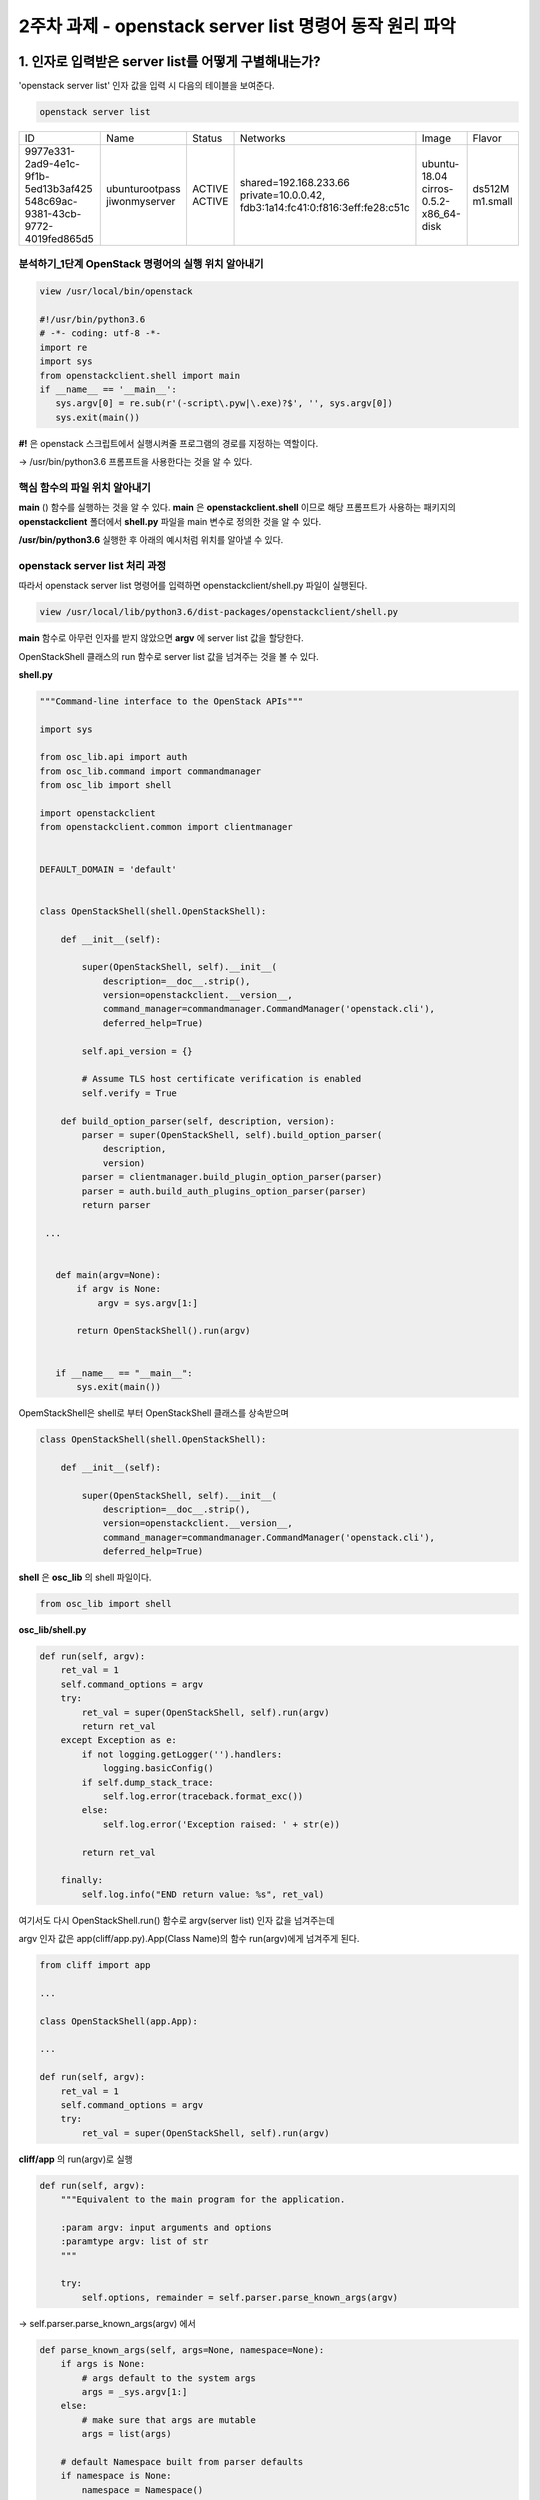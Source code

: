2주차 과제 - openstack server list 명령어 동작 원리 파악
======================================================================

1. 인자로 입력받은 server list를 어떻게 구별해내는가?
**********************************************************************

'openstack server list' 인자 값을 입력 시 다음의 테이블을 보여준다.

.. code-block:: python

   openstack server list

+--------------------------------------+----------------+--------+---------------------------------------------------------+--------------------------+----------+
| ID                                   | Name           | Status | Networks                                                | Image                    | Flavor   |
+--------------------------------------+----------------+--------+---------------------------------------------------------+--------------------------+----------+
| 9977e331-2ad9-4e1c-9f1b-5ed13b3af425 | ubunturootpass | ACTIVE | shared=192.168.233.66                                   | ubuntu-18.04             | ds512M   |
| 548c69ac-9381-43cb-9772-4019fed865d5 | jiwonmyserver  | ACTIVE | private=10.0.0.42, fdb3:1a14:fc41:0:f816:3eff:fe28:c51c | cirros-0.5.2-x86_64-disk | m1.small |
+--------------------------------------+----------------+--------+---------------------------------------------------------+--------------------------+----------+

분석하기_1단계 OpenStack 명령어의 실행 위치 알아내기
-----------------------------------------------------------------------

.. code-block:: html
   :emphasize-lines: 2

   stack@yjw-wallaby:~/devstack$ which openstack
   /usr/local/bin/openstack

.. code-block:: python

   view /usr/local/bin/openstack

   #!/usr/bin/python3.6
   # -*- coding: utf-8 -*-
   import re
   import sys
   from openstackclient.shell import main
   if __name__ == '__main__':
      sys.argv[0] = re.sub(r'(-script\.pyw|\.exe)?$', '', sys.argv[0])
      sys.exit(main())

**#!** 은 openstack 스크립트에서 실행시켜줄 프로그램의 경로를 지정하는 역할이다.

-> /usr/bin/python3.6 프롬프트을 사용한다는 것을 알 수 있다.

핵심 함수의 파일 위치 알아내기
-----------------------------------------------------------------------

**main** () 함수를 실행하는 것을 알 수 있다. **main** 은 **openstackclient.shell** 이므로
해당 프롬프트가 사용하는 패키지의 **openstackclient** 폴더에서 **shell.py** 파일을 main 변수로 정의한 것을 알 수 있다.

**/usr/bin/python3.6** 실행한 후 아래의 예시처럼 위치를 알아낼 수 있다.

.. image:: images/picture_2.PNG

openstack server list 처리 과정
-----------------------------------------------------------------------

따라서 openstack server list 명령어를 입력하면 openstackclient/shell.py 파일이 실행된다.

.. code-block:: python

   view /usr/local/lib/python3.6/dist-packages/openstackclient/shell.py

**main** 함수로 아무런 인자를 받지 않았으면 **argv** 에 server list 값을 할당한다.

OpenStackShell 클래스의 run 함수로 server list 값을 넘겨주는 것을 볼 수 있다.

**shell.py**

.. code-block:: python

   """Command-line interface to the OpenStack APIs"""

   import sys

   from osc_lib.api import auth
   from osc_lib.command import commandmanager
   from osc_lib import shell

   import openstackclient
   from openstackclient.common import clientmanager


   DEFAULT_DOMAIN = 'default'


   class OpenStackShell(shell.OpenStackShell):

       def __init__(self):

           super(OpenStackShell, self).__init__(
               description=__doc__.strip(),
               version=openstackclient.__version__,
               command_manager=commandmanager.CommandManager('openstack.cli'),
               deferred_help=True)

           self.api_version = {}

           # Assume TLS host certificate verification is enabled
           self.verify = True

       def build_option_parser(self, description, version):
           parser = super(OpenStackShell, self).build_option_parser(
               description,
               version)
           parser = clientmanager.build_plugin_option_parser(parser)
           parser = auth.build_auth_plugins_option_parser(parser)
           return parser

    ...


      def main(argv=None):
          if argv is None:
              argv = sys.argv[1:]

          return OpenStackShell().run(argv)


      if __name__ == "__main__":
          sys.exit(main())

OpemStackShell은 shell로 부터 OpenStackShell 클래스를 상속받으며

.. code-block:: python

   class OpenStackShell(shell.OpenStackShell):

       def __init__(self):

           super(OpenStackShell, self).__init__(
               description=__doc__.strip(),
               version=openstackclient.__version__,
               command_manager=commandmanager.CommandManager('openstack.cli'),
               deferred_help=True)

**shell** 은 **osc_lib** 의 shell 파일이다.

.. code-block:: python

   from osc_lib import shell

**osc_lib/shell.py**

.. code-block:: python

    def run(self, argv):
        ret_val = 1
        self.command_options = argv
        try:
            ret_val = super(OpenStackShell, self).run(argv)
            return ret_val
        except Exception as e:
            if not logging.getLogger('').handlers:
                logging.basicConfig()
            if self.dump_stack_trace:
                self.log.error(traceback.format_exc())
            else:
                self.log.error('Exception raised: ' + str(e))

            return ret_val

        finally:
            self.log.info("END return value: %s", ret_val)

여기서도 다시 OpenStackShell.run() 함수로 argv(server list) 인자 값을 넘겨주는데

argv 인자 값은 app(cliff/app.py).App(Class Name)의 함수 run(argv)에게 넘겨주게 된다.

.. code-block:: python

   from cliff import app

   ...

   class OpenStackShell(app.App):

   ...

   def run(self, argv):
       ret_val = 1
       self.command_options = argv
       try:
           ret_val = super(OpenStackShell, self).run(argv)

**cliff/app** 의 run(argv)로 실행

.. code-block:: python

   def run(self, argv):
       """Equivalent to the main program for the application.

       :param argv: input arguments and options
       :paramtype argv: list of str
       """

       try:
           self.options, remainder = self.parser.parse_known_args(argv)

-> self.parser.parse_known_args(argv) 에서

.. code-block:: python

   def parse_known_args(self, args=None, namespace=None):
       if args is None:
           # args default to the system args
           args = _sys.argv[1:]
       else:
           # make sure that args are mutable
           args = list(args)

       # default Namespace built from parser defaults
       if namespace is None:
           namespace = Namespace()

       # add any action defaults that aren't present
       for action in self._actions:
           if action.dest is not SUPPRESS:
               if not hasattr(namespace, action.dest):
                   if action.default is not SUPPRESS:
                       setattr(namespace, action.dest, action.default)

       # add any parser defaults that aren't present
       for dest in self._defaults:
           if not hasattr(namespace, dest):
               setattr(namespace, dest, self._defaults[dest])

       # parse the arguments and exit if there are any errors
       if self.exit_on_error:
           try:
               namespace, args = self._parse_known_args(args, namespace)
           except ArgumentError:
               err = _sys.exc_info()[1]
               self.error(str(err))
       else:
           namespace, args = self._parse_known_args(args, namespace)

       if hasattr(namespace, _UNRECOGNIZED_ARGS_ATTR):
           args.extend(getattr(namespace, _UNRECOGNIZED_ARGS_ATTR))
           delattr(namespace, _UNRECOGNIZED_ARGS_ATTR)
       return namespace, args

환경의 설정 값을 가지고 있는 namespace 정보를 options 변수로 반환해준다.

.. image:: images/picture_3.PNG

.. image:: images/picture_4.PNG

그 다음으로 run_subcomman(remainder)로 값을 넘겨준다. # remainder -> server list

.. image:: images/picture_5.PNG

argv 값을 다시 command_manager.find_command(argv)로 넘겨준다

.. image:: images/picture_6.PNG

**def find_command(self, argv):**

.. code-block:: python

    def find_command(self, argv):
        """Given an argument list, find a command and
        return the processor and any remaining arguments.
        """
        start = self._get_last_possible_command_index(argv)
        for i in range(start, 0, -1):
            name = ' '.join(argv[:i])
            search_args = argv[i:]
            # The legacy command handling may modify name, so remember
            # the value we actually found in argv so we can return it.
            return_name = name
            # Convert the legacy command name to its new name.
            if name in self._legacy:
                name = self._legacy[name]

            found = None
            if name in self.commands:
                found = name
            else:
                candidates = _get_commands_by_partial_name(
                    argv[:i], self.commands)
                if len(candidates) == 1:
                    found = candidates[0]
            if found:
                cmd_ep = self.commands[found]
                if hasattr(cmd_ep, 'resolve'):
                    cmd_factory = cmd_ep.resolve()
                else:
                    # NOTE(dhellmann): Some fake classes don't take
                    # require as an argument. Yay?
                    arg_spec = inspect.getfullargspec(cmd_ep.load)
                    if 'require' in arg_spec[0]:
                        cmd_factory = cmd_ep.load(require=False)
                    else:
                        cmd_factory = cmd_ep.load()
                return (cmd_factory, return_name, search_args)
        else:
            raise ValueError('Unknown command %r' %
                             (argv,))

found = server list 값을 넣은 후, commands[server list]로 넘겨주어 반환되는 값에 cmd_ep에 server list에 엔드 포인터 값이 담기게 되는데.

server list에 대한 엔드 포인터 값을 받을 수 있었던 이유는 아래의 절차에 의한다

.. image:: images/picture_7.PNG

find_command 함수는 command_manager 클래스의 있다.

.. code-block:: python

   def run_subcommand(self, argv):
       try:
           subcommand = self.command_manager.find_command(argv)

이때 생성자의 의해 커맨드 명령어에 대한 정보를 가져오게 되는데

다음의 주석을 보면.

.. code-block:: html

   param namespace: String containing the entrypoint namespace for the
   plugins to be loaded. For example, ``'cliff.formatter.list'``.

   플러그인 cliff.formatter.list에서 namespace(cli)의 파라미터(server list)에 대한 처리를 하기 위해 namespace(cli) 엔드포인터 목록을 로딩하는 것 같다.


.. image:: images/picture_8.PNG

.. image:: images/picture_9.PNG

이 처리가 끝난 후 commands에는 엔드 포인터 값이 담겨져 있는데

server list의 경우 openstackclient.compute.v2.server.ListServer 에서 처리하는 것을 알 수 있다.

.. image:: images/picture_10.PNG

.. image:: images/picture_11.PNG

cmd_factory에는 openstackclient.compute.v2.server.ListServer 엔드 포인트 값이 담겨서 반환된다.

.. image:: images/picture_12.PNG

.. image:: images/picture_13.PNG

2. server list  라는 명령어를 처리하는 파일은 무엇인가?
**********************************************************************

따라서 server 파일의 ListServer 함수에서 처리한다는 것을 알 수 있다.

.. image:: images/picture_15.PNG

3. openstackcli 는 어떻게 nova api 주소를 알아내나요?
**********************************************************************

위로 다시 스크롤을 쭉 올리면 -- **cliff/app 의 run(argv)로** 실행 현재 Namespace 값이 None일 경우
Namespace() 함수로 사용자의 환경 변수를 가져오게 된다.

따라서 우선은 http://211.37.148.129/identity 주소에서 인증을 통해 얻을 수 있을 것이다.

.. image:: images/picture_16.PNG

다음으로 1,2 과제를 진행하였을 때. server list 엔드 포인트 값을 가져왔었고

find_command 함수가 다음 값을 반환하는 것으로 끝났었는데 여기서 반환된 값은 app.py의 subcommand로 담기게 된다.

.. code-block:: python

   def find_command(self, argv):

   ...

   return (cmd_factory, return_name, search_args)

cmd_parser = cmd.get_parser(full_name) 이 실행되며

.. image:: images/picture_17.PNG

.. image:: images/picture_18.PNG

openstackclient.compute.v2.server.ListServer 에서 구문을 분석하여 리턴받는다.

.. image:: images/picture_19.PNG

openstackclient.compute.v2.server.ListServer

이후로 디버깅으로 계속 분석해보았지만 **API에 대한 값이 담긴 매개 변수를 찾을 수 없었다**

**하지만 log를 살펴보다 compute->openstackclient.compute.client를 살펴볼 수 있었다.**

.. image:: images/picture_20.PNG

compute.client 의 코드에서 LOG.debug 정보를 출력하는 코드가 있다.

.. image:: images/picture_21.PNG

따라서 openstack server list --debug 명령어를 입력하여 아래의 정보를 얻을 수 있었다.

.. image:: images/picture_22.PNG

그렇기에 openstackclient-> compute_v2 -> APIv2 에서 API에 대한 처리를 하며

.. image:: images/picture_23.PNG

반환되는 Client 값에는

4. openstackcli 는 어떻게 nova api 주소를 알아내나요?
**********************************************************************

**http://211.37.148.129/compute/v2.1** NOVA API 처리하는 주소가 있다

.. image:: images/picture_24.PNG

5. 결과를 이쁘게 table 형식으로 출력해주는 함수는 무엇일까요?
**********************************************************************

openstack server list 명령어는 다음의 테이블을 출력해준다.

.. image:: images/picture_25.PNG

위의 테이블 형식을 찾기 위해 아래의 명령어를 사용하였다.

.. code-block:: html

   grep -R "+-*-+"

.. image:: images/picture_26.PNG

다시 키워드를 formatters로 하여 검색하였으며 display.py: title=output formatters 와 table.py: Output formatters using prettytable가 유력해 보인다.

.. code-block:: html

   grep -R formatters

.. image:: images/picture_27.PNG

그 중 table의 emit_list를 변경하여 출력하였다.

.. image:: images/picture_28.PNG

.. image:: images/picture_29.PNG

